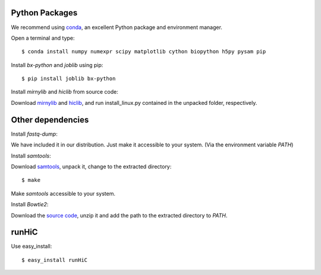 Python Packages
===============
We recommend using `conda <http://conda.pydata.org/miniconda.html>`_, an excellent Python package and
environment manager.

Open a terminal and type::

    $ conda install numpy numexpr scipy matplotlib cython biopython h5py pysam pip

Install *bx-python* and *joblib* using pip::

    $ pip install joblib bx-python

Install *mirnylib* and *hiclib* from source code:

Download `mirnylib <https://bitbucket.org/mirnylab/mirnylib>`_ and `hiclib <https://bitbucket.org/mirnylab/hiclib>`_,
and run install_linux.py contained in the unpacked folder, respectively.

Other dependencies
==================
Install *fastq-dump*:

We have included it in our distribution. Just make it accessible to your system. (Via the environment variable
*PATH*)

Install *samtools*:

Download `samtools <http://sourceforge.net/projects/samtools/files/>`_, unpack it, change to the extracted
directory::

    $ make

Make *samtools* accessible to your system.

Install *Bowtie2*:

Download the `source code <http://sourceforge.net/projects/bowtie-bio/files/bowtie2/>`_, unzip it and
add the path to the extracted directory to *PATH*.

runHiC
======
Use easy_install::

    $ easy_install runHiC